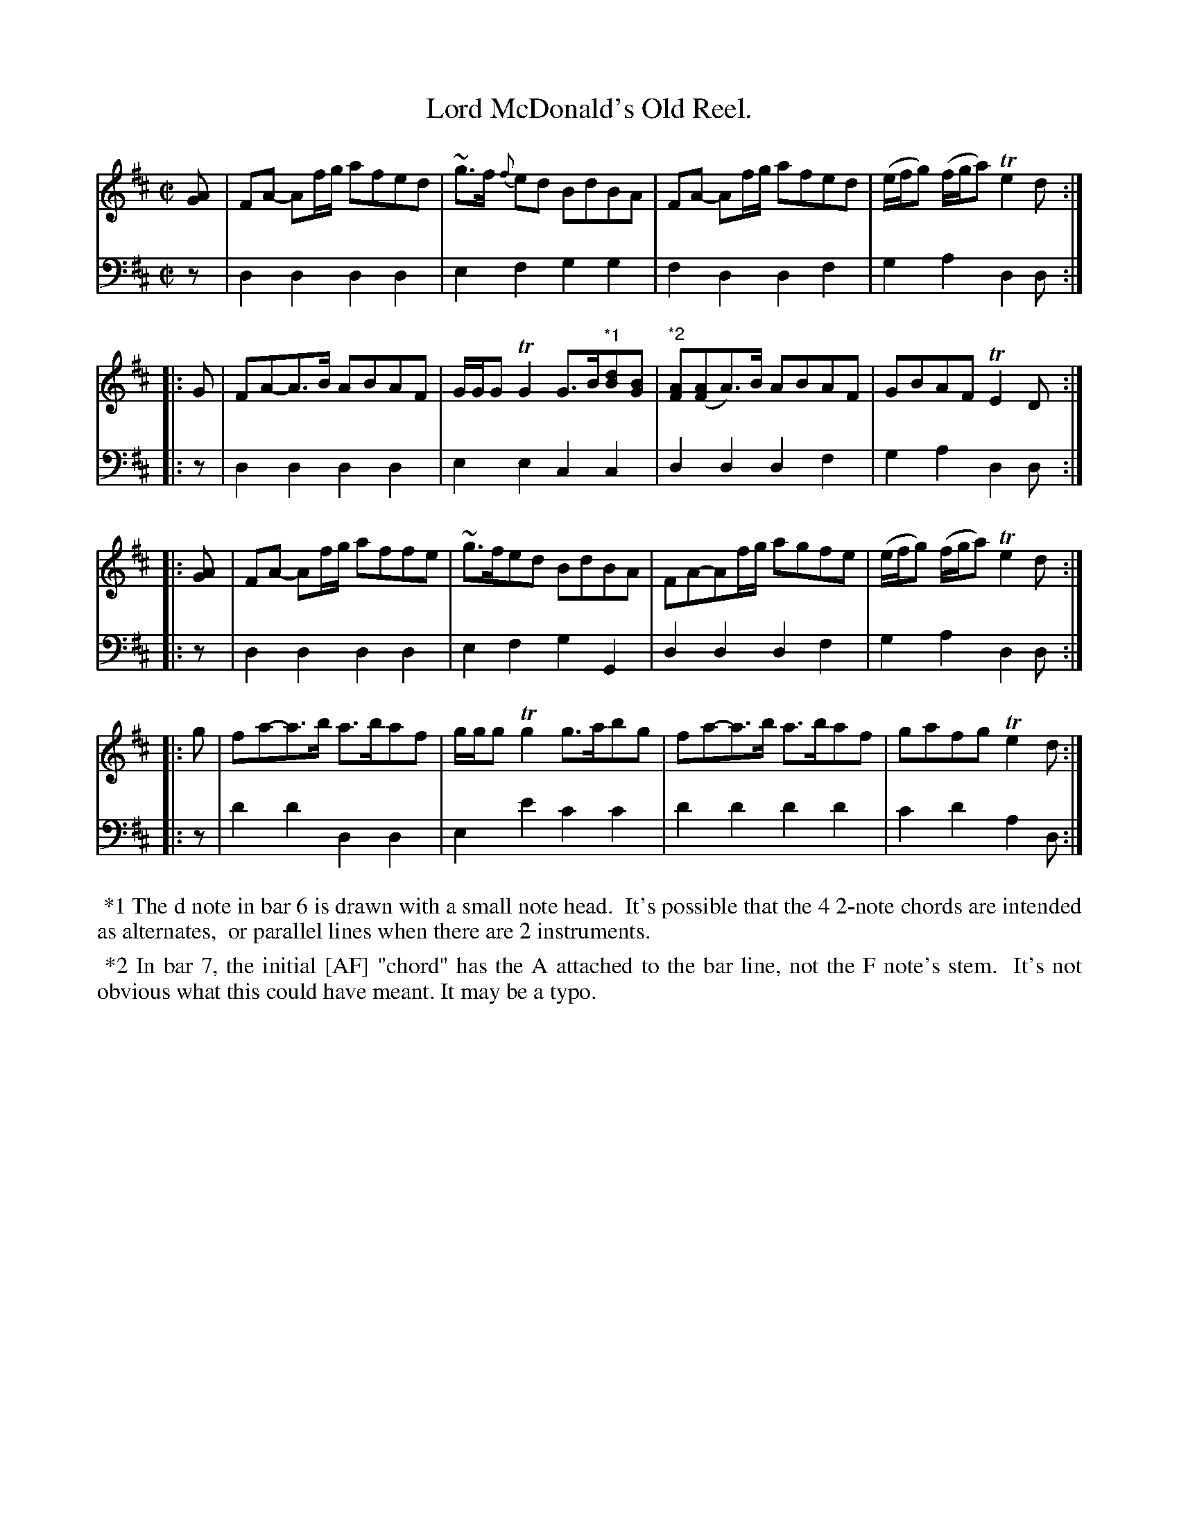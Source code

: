 X: 3351
T: Lord McDonald's Old Reel.
%R: reel
B: Niel Gow & Sons "Complete Repository" v.3 p.35 #1 (top 6 staffs continued from p.32)
Z: 2021 John Chambers <jc:trillian.mit.edu>
M: C|
L: 1/8
K: D
%%continueall 0
% - - - - - - - - - -
V: 1 staves=2
[AG] | FA- Af/g/ afed | ~g>f {f}ed BdBA | FA- Af/g/ afed | (e/f/g) (f/g/a) Te2 d :|
|: G | FA-A>B ABAF | G/G/G TG2 G>B"^*1"[dB][BG] | "^*2"[AF]([AF]A)>B ABAF | GBAF TE2D :|
|: [AG] | FA- Af/g/ affe | ~g>fed BdBA | FA-Af/g/ agfe | (e/f/g) (f/g/a) Te2 d :|
|: g | fa-a>b a>baf | g/g/g Tg2 g>abg | fa-a>b a>baf | gafg Te2d :|
% - - - - - - - - - -
V: 2 clef=bass middle=d
   z | d2d2 d2d2 | e2f2 g2g2 | f2d2 d2f2 | g2a2 d2d :|
|: z | d2d2 d2d2 | e2e2 c2c2 | d2d2 d2f2 | g2a2 d2d :|
|: z | d2d2 d2d2 | e2f2 g2G2 | d2d2 d2f2 | g2a2 d2d :|
|: z | d'2d'2 d2d2 | e2e'2 c'2c'2 | d'2d'2 d'2d'2 | c'2d'2 a2d :|
% - - - - - - - - - -
%%begintext align
%% *1 The d note in bar 6 is drawn with a small note head.
%% It's possible that the 4 2-note chords are intended as alternates,
%% or parallel lines when there are 2 instruments.
%%endtext
%%begintext align
%% *2 In bar 7, the initial [AF] "chord" has the A attached to the bar line, not the F note's stem.
%% It's not obvious what this could have meant.  It may be a typo.
%%endtext
